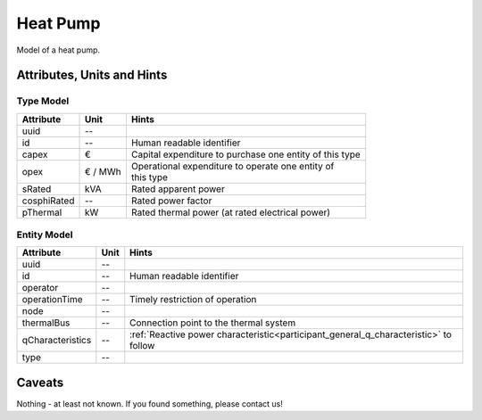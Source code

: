 .. _hp_model:

Heat Pump
---------
Model of a heat pump.

.. _hp_attributes:

Attributes, Units and Hints
^^^^^^^^^^^^^^^^^^^^^^^^^^^

.. _hp_type_attributes:

Type Model
""""""""""

+-------------+---------+---------------------------------------------------------+
| Attribute   | Unit    | Hints                                                   |
+=============+=========+=========================================================+
| uuid        | --      |                                                         |
+-------------+---------+---------------------------------------------------------+
| id          | --      | Human readable identifier                               |
+-------------+---------+---------------------------------------------------------+
| capex       | €       | Capital expenditure to purchase one entity of this type |
+-------------+---------+---------------------------------------------------------+
| opex        | € / MWh | | Operational expenditure to operate one entity of      |
|             |         | | this type                                             |
+-------------+---------+---------------------------------------------------------+
| sRated      | kVA     | Rated apparent power                                    |
+-------------+---------+---------------------------------------------------------+
| cosphiRated | --      | Rated power factor                                      |
+-------------+---------+---------------------------------------------------------+
| pThermal    | kW      | Rated thermal power (at rated electrical power)         |
+-------------+---------+---------------------------------------------------------+

.. _hp_entity_attributes:

Entity Model
""""""""""""

+------------------+---------+--------------------------------------------------------------------------------------+
| Attribute        | Unit    | Hints                                                                                |
+==================+=========+======================================================================================+
| uuid             | --      |                                                                                      |
+------------------+---------+--------------------------------------------------------------------------------------+
| id               | --      | Human readable identifier                                                            |
+------------------+---------+--------------------------------------------------------------------------------------+
| operator         | --      |                                                                                      |
+------------------+---------+--------------------------------------------------------------------------------------+
| operationTime    | --      | Timely restriction of operation                                                      |
+------------------+---------+--------------------------------------------------------------------------------------+
| node             | --      |                                                                                      |
+------------------+---------+--------------------------------------------------------------------------------------+
| thermalBus       | --      | Connection point to the thermal system                                               |
+------------------+---------+--------------------------------------------------------------------------------------+
| qCharacteristics | --      | :ref:`Reactive power characteristic<participant_general_q_characteristic>` to follow |
+------------------+---------+--------------------------------------------------------------------------------------+
| type             | --      |                                                                                      |
+------------------+---------+--------------------------------------------------------------------------------------+


.. _hp_caveats:

Caveats
^^^^^^^
Nothing - at least not known.
If you found something, please contact us!
